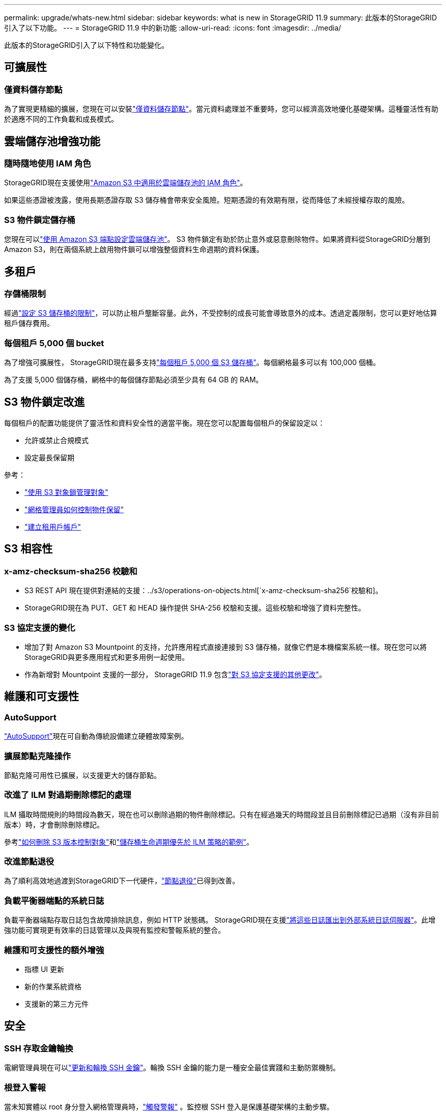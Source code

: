 ---
permalink: upgrade/whats-new.html 
sidebar: sidebar 
keywords: what is new in StorageGRID 11.9 
summary: 此版本的StorageGRID引入了以下功能。 
---
= StorageGRID 11.9 中的新功能
:allow-uri-read: 
:icons: font
:imagesdir: ../media/


[role="lead"]
此版本的StorageGRID引入了以下特性和功能變化。



== 可擴展性



=== 僅資料儲存節點

為了實現更精細的擴展，您現在可以安裝link:../primer/what-storage-node-is.html#types-of-storage-nodes["僅資料儲存節點"]。當元資料處理並不重要時，您可以經濟高效地優化基礎架構。這種靈活性有助於適應不同的工作負載和成長模式。



== 雲端儲存池增強功能



=== 隨時隨地使用 IAM 角色

StorageGRID現在支援使用link:../ilm/creating-cloud-storage-pool.html["Amazon S3 中適用於雲端儲存池的 IAM 角色"]。

如果這些憑證被洩露，使用長期憑證存取 S3 儲存桶會帶來安全風險。短期憑證的有效期有限，從而降低了未經授權存取的風險。



=== S3 物件鎖定儲存桶

您現在可以link:../ilm/creating-cloud-storage-pool.html["使用 Amazon S3 端點設定雲端儲存池"]。 S3 物件鎖定有助於防止意外或惡意刪除物件。如果將資料從StorageGRID分層到 Amazon S3，則在兩個系統上啟用物件鎖可以增強整個資料生命週期的資料保護。



== 多租戶



=== 存儲桶限制

經過link:../tenant/creating-s3-bucket.html["設定 S3 儲存桶的限制"]，可以防止租戶壟斷容量。此外，不受控制的成長可能會導致意外的成本。透過定義限制，您可以更好地估算租戶儲存費用。



=== 每個租戶 5,000 個 bucket

為了增強可擴展性， StorageGRID現在最多支持link:../s3/operations-on-buckets.html["每個租戶 5,000 個 S3 儲存桶"]。每個網格最多可以有 100,000 個桶。

為了支援 5,000 個儲存桶，網格中的每個儲存節點必須至少具有 64 GB 的 RAM。



== S3 物件鎖定改進

每個租戶的配置功能提供了靈活性和資料安全性的適當平衡。現在您可以配置每個租戶的保留設定以：

* 允許或禁止合規模式
* 設定最長保留期


參考：

* link:../ilm/managing-objects-with-s3-object-lock.html["使用 S3 對象鎖管理對象"]
* link:../ilm/how-object-retention-is-determined.html#how-grid-administrators-control-object-retention["網格管理員如何控制物件保留"]
* link:../admin/creating-tenant-account.html["建立租用戶帳戶"]




== S3 相容性



=== x-amz-checksum-sha256 校驗和

* S3 REST API 現在提供對連結的支援：../s3/operations-on-objects.html[`x-amz-checksum-sha256`校驗和]。
* StorageGRID現在為 PUT、GET 和 HEAD 操作提供 SHA-256 校驗和支援​​。這些校驗和增強了資料完整性。




=== S3 協定支援的變化

* 增加了對 Amazon S3 Mountpoint 的支持，允許應用程式直接連接到 S3 儲存桶，就像它們是本機檔案系統一樣。現在您可以將StorageGRID與更多應用程式和更多用例一起使用。
* 作為新增對 Mountpoint 支援的一部分， StorageGRID 11.9 包含link:../s3/index.html#updates-to-rest-api-support["對 S3 協定支援的其他更改"]。




== 維護和可支援性



=== AutoSupport

link:../admin/what-is-autosupport.html["AutoSupport"]現在可自動為傳統設備建立硬體故障案例。



=== 擴展節點克隆操作

節點克隆可用性已擴展，以支援更大的儲存節點。



=== 改進了 ILM 對過期刪除標記的處理

ILM 攝取時間規則的時間段為數天，現在也可以刪除過期的物件刪除標記。只有在經過幾天的時間段並且目前刪除標記已過期（沒有非目前版本）時，才會刪除刪除標記。

參考link:../ilm/how-objects-are-deleted.html#delete-s3-versioned-objects["如何刪除 S3 版本控制對象"]和link:../ilm/example-8-priorities-for-s3-bucket-lifecycle-and-ilm-policy.html#example-of-bucket-lifecycle-taking-priority-over-ilm-policy["儲存桶生命週期優先於 ILM 策略的範例"]。



=== 改進節點退役

為了順利高效地過渡到StorageGRID下一代硬件，link:../maintain/grid-node-decommissioning.html["節點退役"]已得到改善。



=== 負載平衡器端點的系統日誌

負載平衡器端點存取日誌包含故障排除訊息，例如 HTTP 狀態碼。 StorageGRID現在支援link:../monitor/configure-audit-messages.html["將這些日誌匯出到外部系統日誌伺服器"]。此增強功能可實現更有效率的日誌管理以及與現有監控和警報系統的整合。



=== 維護和可支援性的額外增強

* 指標 UI 更新
* 新的作業系統資格
* 支援新的第三方元件




== 安全



=== SSH 存取金鑰輪換

電網管理員現在可以link:../admin/change-ssh-access-passwords.html["更新和輪換 SSH 金鑰"]。輪換 SSH 金鑰的能力是一種安全最佳實踐和主動防禦機制。



=== 根登入警報

當未知實體以 root 身分登入網格管理員時，link:../monitor/alerts-reference.html["觸發警報"] 。監控根 SSH 登入是保護基礎架構的主動步驟。



== 網格管理器增強功能



=== 擦除編碼設定檔頁面已移動

擦除編碼設定檔頁面現在位於 *配置* > *系統* > *擦除編碼*。它曾經位於 ILM 選單中。



=== 搜尋增強功能

這link:../primer/exploring-grid-manager.html#search-field["網格管理器中的搜尋字段"]現在包括更好的匹配邏輯，允許您透過搜尋常用縮寫和頁面內某些設定的名稱來尋找頁面。您還可以搜尋更多類型的項目，例如節點、使用者和租戶帳戶。
